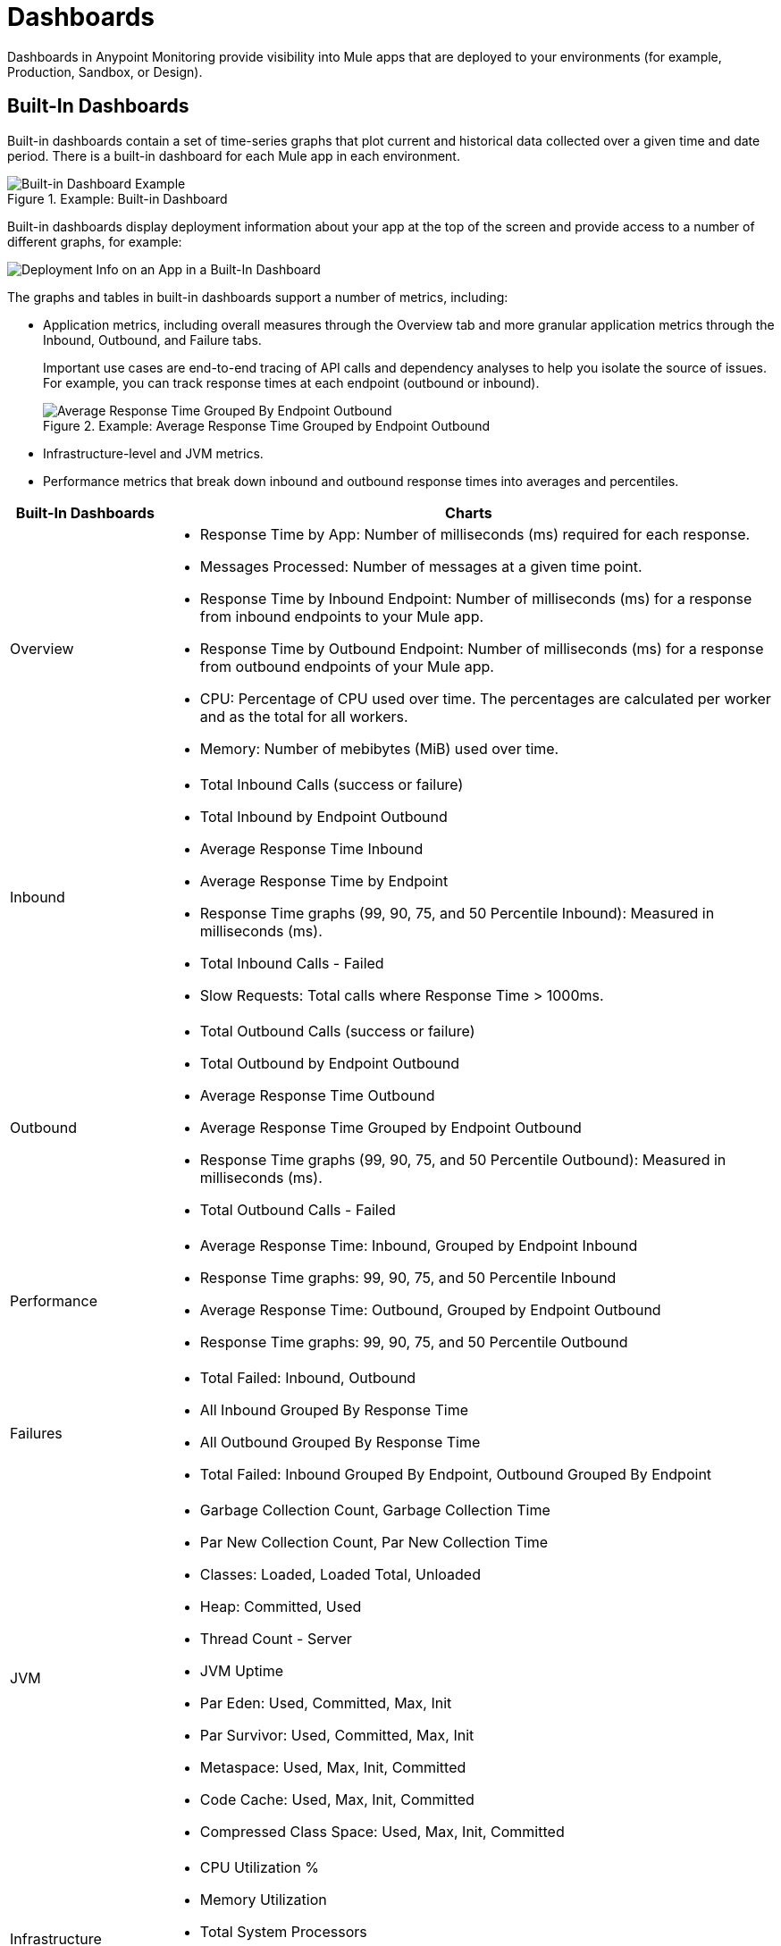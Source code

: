 = Dashboards

Dashboards in Anypoint Monitoring provide visibility into Mule apps that are deployed to your environments (for example, Production, Sandbox, or Design).

[[builtin_dashboards]]
== Built-In Dashboards

Built-in dashboards contain a set of time-series graphs that plot current and historical data collected over a given time and date period. There is a built-in dashboard for each Mule app in each environment.

.Example: Built-in Dashboard
image::dashboard-built-in.png[Built-in Dashboard Example]

[[builtin-metrics]]
Built-in dashboards display deployment information about your app at the top of the screen and provide access to a number of different graphs, for example:

image::dashboard-built-in-info.png[Deployment Info on an App in a Built-In Dashboard]

The graphs and tables in built-in dashboards support a number of metrics, including:

* Application metrics, including overall measures through the Overview tab and more granular application metrics through the Inbound, Outbound, and Failure tabs.
+
Important use cases are end-to-end tracing of API calls and dependency analyses to help you isolate the source of issues. For example, you can track response times at each endpoint (outbound or inbound).
+
.Example: Average Response Time Grouped by Endpoint Outbound
image::dashboard_outbound_response_table.png[Average Response Time Grouped By Endpoint Outbound]
+
* Infrastructure-level and JVM metrics.
* Performance metrics that break down inbound and outbound response times into averages and percentiles.

[%header,cols="1,4"]
|===
| Built-In Dashboards | Charts
| Overview a|

* Response Time by App: Number of milliseconds (ms) required for each response.
* Messages Processed: Number of messages at a given time point.
* Response Time by Inbound Endpoint: Number of milliseconds (ms) for a response from inbound endpoints to your Mule app.
* Response Time by Outbound Endpoint: Number of milliseconds (ms) for a response from outbound endpoints of your Mule app.
* CPU: Percentage of CPU used over time. The percentages are calculated per worker and as the total for all workers.
* Memory: Number of mebibytes (MiB) used over time.
| Inbound a|

* Total Inbound Calls (success or failure)
* Total Inbound by Endpoint Outbound
* Average Response Time Inbound
* Average Response Time by Endpoint
* Response Time graphs (99, 90, 75, and 50 Percentile Inbound): Measured in milliseconds (ms).
* Total Inbound Calls - Failed
* Slow Requests: Total calls where Response Time > 1000ms.
| Outbound a|

* Total Outbound Calls (success or failure)
* Total Outbound by Endpoint Outbound
* Average Response Time Outbound
* Average Response Time Grouped by Endpoint Outbound
* Response Time graphs (99, 90, 75, and 50 Percentile Outbound): Measured in milliseconds (ms).
* Total Outbound Calls - Failed
| Performance a|

* Average Response Time: Inbound, Grouped by Endpoint Inbound
* Response Time graphs: 99, 90, 75, and 50 Percentile Inbound
* Average Response Time: Outbound, Grouped by Endpoint Outbound
* Response Time graphs: 99, 90, 75, and 50 Percentile Outbound
| Failures a|

* Total Failed: Inbound, Outbound
* All Inbound Grouped By Response Time
* All Outbound Grouped By Response Time
* Total Failed: Inbound Grouped By Endpoint, Outbound Grouped By Endpoint
| JVM a|

* Garbage Collection Count, Garbage Collection Time
* Par New Collection Count, Par New Collection Time
* Classes: Loaded, Loaded Total, Unloaded
* Heap: Committed, Used
* Thread Count - Server
* JVM Uptime
* Par Eden: Used, Committed, Max, Init
* Par Survivor: Used, Committed, Max, Init
* Metaspace: Used, Max, Init, Committed
* Code Cache: Used, Max, Init, Committed
* Compressed Class Space: Used, Max, Init, Committed
| Infrastructure a|

* CPU Utilization %
* Memory Utilization
* Total System Processors
* Total System Memory
* Thread Count - Server
|===
////
TODO_MED: DESCRIBE BUILT-IN CHARTS ONCE THEY ARE MORE CLEAR
TODO_LOW: DESCRIBE EACH OF THE ITEMS IN dashboard-built-in-info.png WHEN TIME PERMITS
////

See link:dashboards-using[Using Dashboards].

[[custom_dashboards]]
== Custom Dashboards

Custom dashboards in Anypoint Monitoring can bring together important metrics and data points that you need to see on one screen. You can specify the resources and metrics that you want to monitor, allowing you to:

* Correlate diverse metrics
* Perform comparative analysis
* Differentiate between regular trends and anomalies
* Isolate issues quickly

For example, you can compare live data with historic data to detect anomalies and expedite the troubleshooting process.

See link:dashboards-using[Using Dashboards] and link:dashboard-custom-config[Configuring Custom Dashboards].
